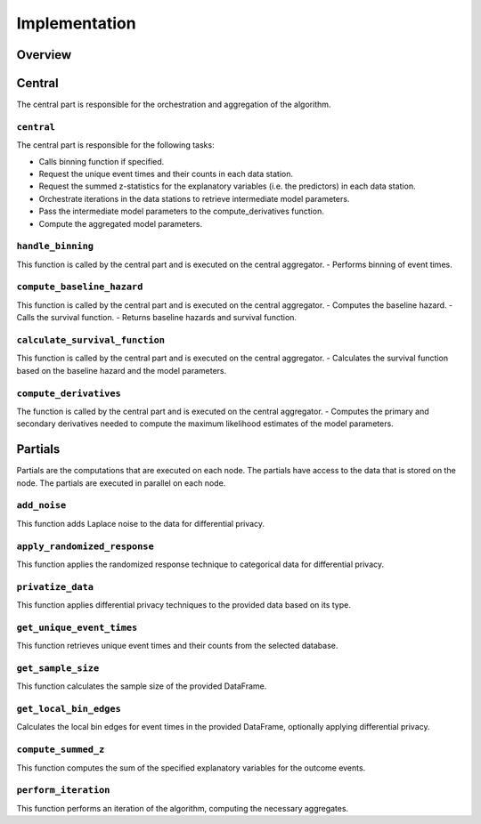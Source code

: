 Implementation
==============

Overview
--------

Central
--------
The central part is responsible for the orchestration and aggregation of the algorithm.

``central``
~~~~~~~~~~~~~~~~
The central part is responsible for the following tasks:

- Calls binning function if specified.
- Request the unique event times and their counts in each data station.
- Request the summed z-statistics for the explanatory variables (i.e. the predictors) in each data station.
- Orchestrate iterations in the data stations to retrieve intermediate model parameters.
- Pass the intermediate model parameters to the compute_derivatives function.
- Compute the aggregated model parameters.

``handle_binning``
~~~~~~~~~~~~~~~~~~
This function is called by the central part and is executed on the central aggregator.
- Performs binning of event times.

``compute_baseline_hazard``
~~~~~~~~~~~~~~~~~~~~~~~~~~~
This function is called by the central part and is executed on the central aggregator.
- Computes the baseline hazard.
- Calls the survival function.
- Returns baseline hazards and survival function.

``calculate_survival_function``
~~~~~~~~~~~~~~~~~~~~~~~~~~~~~~~
This function is called by the central part and is executed on the central aggregator.
- Calculates the survival function based on the baseline hazard and the model parameters.

``compute_derivatives``
~~~~~~~~~~~~~~~~
The function is called by the central part and is executed on the central aggregator.
- Computes the primary and secondary derivatives needed to compute the maximum likelihood estimates of the model parameters.


Partials
--------
Partials are the computations that are executed on each node. The partials have access
to the data that is stored on the node. The partials are executed in parallel on each
node.

``add_noise``
~~~~~~~~~~~~~
This function adds Laplace noise to the data for differential privacy.

``apply_randomized_response``
~~~~~~~~~~~~~~~~~~~~~~~~~~~~~
This function applies the randomized response technique to categorical data for differential privacy.

``privatize_data``
~~~~~~~~~~~~~~~~~~
This function applies differential privacy techniques to the provided data based on its type.


``get_unique_event_times``
~~~~~~~~~~~~~~~~
This function retrieves unique event times and their counts from the selected database.

``get_sample_size``
~~~~~~~~~~~~~~~~~~~
This function calculates the sample size of the provided DataFrame.

``get_local_bin_edges``
~~~~~~~~~~~~~~~~~~~~~~~
Calculates the local bin edges for event times in the provided DataFrame, optionally applying differential privacy.


``compute_summed_z``
~~~~~~~~~~~~~~~~
This function computes the sum of the specified explanatory variables for the outcome events.

``perform_iteration``
~~~~~~~~~~~~~~~~
This function performs an iteration of the algorithm, computing the necessary aggregates.
